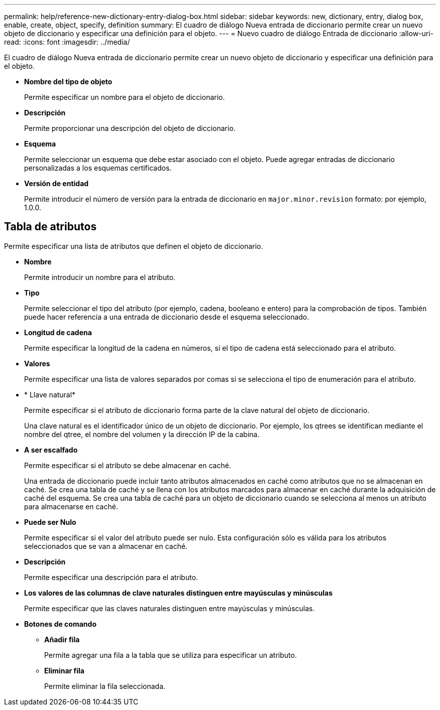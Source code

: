 ---
permalink: help/reference-new-dictionary-entry-dialog-box.html 
sidebar: sidebar 
keywords: new, dictionary, entry, dialog box, enable, create, object, specify, definition 
summary: El cuadro de diálogo Nueva entrada de diccionario permite crear un nuevo objeto de diccionario y especificar una definición para el objeto. 
---
= Nuevo cuadro de diálogo Entrada de diccionario
:allow-uri-read: 
:icons: font
:imagesdir: ../media/


[role="lead"]
El cuadro de diálogo Nueva entrada de diccionario permite crear un nuevo objeto de diccionario y especificar una definición para el objeto.

* *Nombre del tipo de objeto*
+
Permite especificar un nombre para el objeto de diccionario.

* *Descripción*
+
Permite proporcionar una descripción del objeto de diccionario.

* *Esquema*
+
Permite seleccionar un esquema que debe estar asociado con el objeto. Puede agregar entradas de diccionario personalizadas a los esquemas certificados.

* *Versión de entidad*
+
Permite introducir el número de versión para la entrada de diccionario en `major.minor.revision` formato: por ejemplo, 1.0.0.





== Tabla de atributos

Permite especificar una lista de atributos que definen el objeto de diccionario.

* *Nombre*
+
Permite introducir un nombre para el atributo.

* *Tipo*
+
Permite seleccionar el tipo del atributo (por ejemplo, cadena, booleano e entero) para la comprobación de tipos. También puede hacer referencia a una entrada de diccionario desde el esquema seleccionado.

* *Longitud de cadena*
+
Permite especificar la longitud de la cadena en números, si el tipo de cadena está seleccionado para el atributo.

* *Valores*
+
Permite especificar una lista de valores separados por comas si se selecciona el tipo de enumeración para el atributo.

* * Llave natural*
+
Permite especificar si el atributo de diccionario forma parte de la clave natural del objeto de diccionario.

+
Una clave natural es el identificador único de un objeto de diccionario. Por ejemplo, los qtrees se identifican mediante el nombre del qtree, el nombre del volumen y la dirección IP de la cabina.

* *A ser escalfado*
+
Permite especificar si el atributo se debe almacenar en caché.

+
Una entrada de diccionario puede incluir tanto atributos almacenados en caché como atributos que no se almacenan en caché. Se crea una tabla de caché y se llena con los atributos marcados para almacenar en caché durante la adquisición de caché del esquema. Se crea una tabla de caché para un objeto de diccionario cuando se selecciona al menos un atributo para almacenarse en caché.

* *Puede ser Nulo*
+
Permite especificar si el valor del atributo puede ser nulo. Esta configuración sólo es válida para los atributos seleccionados que se van a almacenar en caché.

* *Descripción*
+
Permite especificar una descripción para el atributo.

* *Los valores de las columnas de clave naturales distinguen entre mayúsculas y minúsculas*
+
Permite especificar que las claves naturales distinguen entre mayúsculas y minúsculas.

* *Botones de comando*
+
** *Añadir fila*
+
Permite agregar una fila a la tabla que se utiliza para especificar un atributo.

** *Eliminar fila*
+
Permite eliminar la fila seleccionada.




